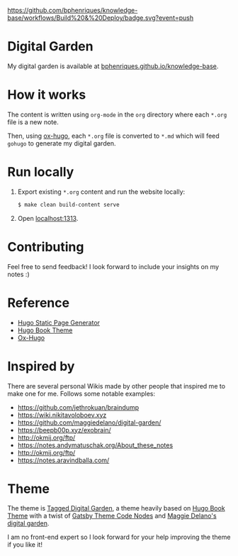 [[https://img.shields.io/badge/hugo-0.85.0-blue.svg]]
[[https://github.com/bphenriques/knowledge-base/workflows/Build%20&%20Deploy/badge.svg?event=push]]
[[https://img.shields.io/badge/License-MIT-blue.svg]]

* Digital Garden

My digital garden is available at [[https://bphenriques.github.io/knowledge-base][bphenriques.github.io/knowledge-base]].

* How it works

The content is written using ~org-mode~ in the ~org~ directory where each ~*.org~ file is a new note.

Then, using [[https://ox-hugo.scripter.co/][ox-hugo]], each ~*.org~ file is converted to ~*.md~ which will feed ~gohugo~ to generate my digital garden.

* Run locally

1. Export existing ~*.org~ content and run the website locally:
   #+BEGIN_SRC bash
   $ make clean build-content serve
   #+END_SRC
2. Open [[http://localhost:1313][localhost:1313]].

* Contributing

Feel free to send feedback! I look forward to include your insights on my notes :)

* Reference

- [[https://gohugo.io/][Hugo Static Page Generator]]
- [[https://github.com/alex-shpak/hugo-book][Hugo Book Theme]]
- [[https://ox-hugo.scripter.co/][Ox-Hugo]]

* Inspired by

There are several personal Wikis made by other people that inspired me to make one for me. Follows some notable examples:
- [[https://github.com/jethrokuan/braindump]]
- [[https://wiki.nikitavoloboev.xyz]]
- https://github.com/maggiedelano/digital-garden/
- https://beepb00p.xyz/exobrain/
- http://okmij.org/ftp/
- https://notes.andymatuschak.org/About_these_notes
- http://okmij.org/ftp/
- https://notes.aravindballa.com/

* Theme

The theme is [[https://github.com/bphenriques/tagged-notes-hugo-theme][Tagged Digital Garden]], a theme heavily based on [[https://github.com/alex-shpak/hugo-book][Hugo Book Theme]] with a twist of [[https://github.com/mrmartineau/gatsby-theme-code-notes][Gatsby Theme Code Nodes]] and [[https://www.maggiedelano.com/garden/][Maggie Delano's digital garden]].

I am no front-end expert so I look forward for your help improving the theme if you like it!
